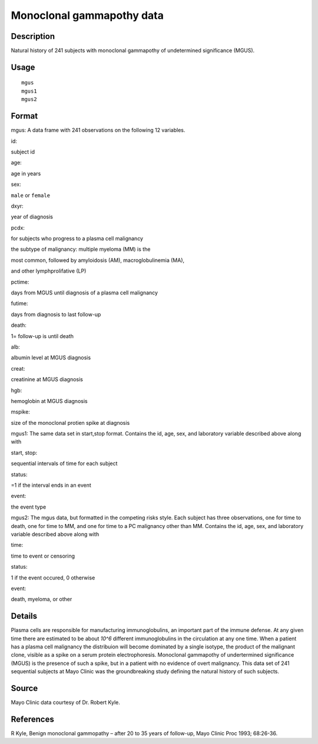 +--------------------------------------+--------------------------------------+
| mgus                                 |
| R Documentation                      |
+--------------------------------------+--------------------------------------+

Monoclonal gammapothy data
--------------------------

Description
~~~~~~~~~~~

Natural history of 241 subjects with monoclonal gammapothy of
undetermined significance (MGUS).

Usage
~~~~~

::

    mgus
    mgus1
    mgus2

Format
~~~~~~

mgus: A data frame with 241 observations on the following 12 variables.

id:

subject id

age:

age in years

sex:

``male`` or ``female``

dxyr:

year of diagnosis

pcdx:

for subjects who progress to a plasma cell malignancy

the subtype of malignancy: multiple myeloma (MM) is the

most common, followed by amyloidosis (AM), macroglobulinemia (MA),

and other lymphprolifative (LP)

pctime:

days from MGUS until diagnosis of a plasma cell malignancy

futime:

days from diagnosis to last follow-up

death:

1= follow-up is until death

alb:

albumin level at MGUS diagnosis

creat:

creatinine at MGUS diagnosis

hgb:

hemoglobin at MGUS diagnosis

mspike:

size of the monoclonal protien spike at diagnosis

mgus1: The same data set in start,stop format. Contains the id, age,
sex, and laboratory variable described above along with

start, stop:

sequential intervals of time for each subject

status:

=1 if the interval ends in an event

event:

the event type

mgus2: The mgus data, but formatted in the competing risks style. Each
subject has three observations, one for time to death, one for time to
MM, and one for time to a PC malignancy other than MM. Contains the id,
age, sex, and laboratory variable described above along with

time:

time to event or censoring

status:

1 if the event occured, 0 otherwise

event:

death, myeloma, or other

Details
~~~~~~~

Plasma cells are responsible for manufacturing immunoglobulins, an
important part of the immune defense. At any given time there are
estimated to be about *10^6* different immunoglobulins in the
circulation at any one time. When a patient has a plasma cell malignancy
the distribuion will become dominated by a single isotype, the product
of the malignant clone, visible as a spike on a serum protein
electrophoresis. Monoclonal gammapothy of undertermined significance
(MGUS) is the presence of such a spike, but in a patient with no
evidence of overt malignancy. This data set of 241 sequential subjects
at Mayo Clinic was the groundbreaking study defining the natural history
of such subjects.

Source
~~~~~~

Mayo Clinic data courtesy of Dr. Robert Kyle.

References
~~~~~~~~~~

R Kyle, Benign monoclonal gammopathy – after 20 to 35 years of
follow-up, Mayo Clinic Proc 1993; 68:26-36.
